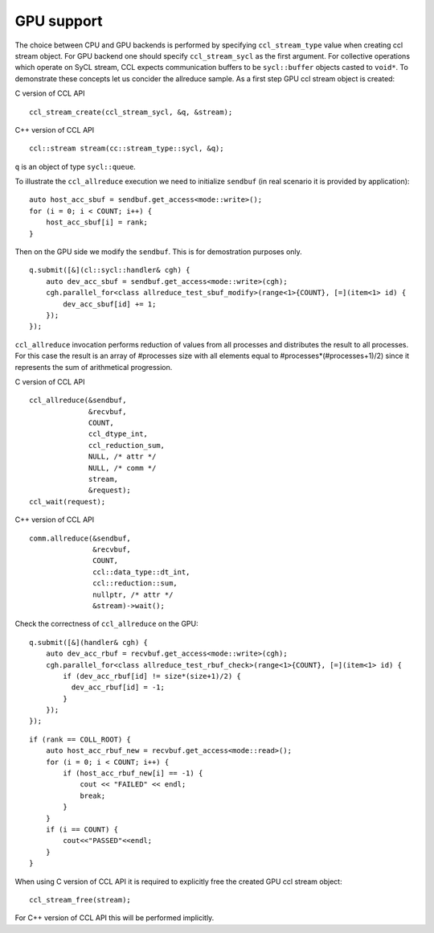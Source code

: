 GPU support
===========

The choice between CPU and GPU backends is performed by specifying ``ccl_stream_type`` value when creating ccl stream object. For GPU backend one should specify ``ccl_stream_sycl`` as the first argument. For collective operations which operate on SyCL stream, CCL expects communication buffers to be ``sycl::buffer`` objects casted to ``void*``.
To demonstrate these concepts let us concider the allreduce sample. As a first step GPU ccl stream object is created:

C version of CCL API

::

    ccl_stream_create(ccl_stream_sycl, &q, &stream);

C++ version of CCL API

::

    ccl::stream stream(cc::stream_type::sycl, &q);

``q`` is an object of type ``sycl::queue``.

To illustrate the ``ccl_allreduce`` execution we need to initialize ``sendbuf`` (in real scenario it is provided by application):

::

    auto host_acc_sbuf = sendbuf.get_access<mode::write>();
    for (i = 0; i < COUNT; i++) {
        host_acc_sbuf[i] = rank;
    }

Then on the GPU side we modify the ``sendbuf``. This is for demostration purposes only.

::

    q.submit([&](cl::sycl::handler& cgh) {
        auto dev_acc_sbuf = sendbuf.get_access<mode::write>(cgh);
        cgh.parallel_for<class allreduce_test_sbuf_modify>(range<1>{COUNT}, [=](item<1> id) {
            dev_acc_sbuf[id] += 1;
        });
    });

``ccl_allreduce`` invocation performs reduction of values from all processes and distributes the result to all processes. For this case the result is an array of #processes size with all elements equal to #processes*(#processes+1)/2) since it represents the sum of arithmetical progression.

C version of CCL API

::

    ccl_allreduce(&sendbuf,
                  &recvbuf,
                  COUNT,
                  ccl_dtype_int,
                  ccl_reduction_sum,
                  NULL, /* attr */
                  NULL, /* comm */
                  stream,
                  &request);
    ccl_wait(request);

C++ version of CCL API

::

    comm.allreduce(&sendbuf,
                   &recvbuf,
                   COUNT,
                   ccl::data_type::dt_int,
                   ccl::reduction::sum,
                   nullptr, /* attr */
                   &stream)->wait();

Check the correctness of ``ccl_allreduce`` on the GPU:

::

    q.submit([&](handler& cgh) {
        auto dev_acc_rbuf = recvbuf.get_access<mode::write>(cgh);
        cgh.parallel_for<class allreduce_test_rbuf_check>(range<1>{COUNT}, [=](item<1> id) {
            if (dev_acc_rbuf[id] != size*(size+1)/2) {
              dev_acc_rbuf[id] = -1;
            }
        });
    });

::

    if (rank == COLL_ROOT) {
        auto host_acc_rbuf_new = recvbuf.get_access<mode::read>();
        for (i = 0; i < COUNT; i++) {
            if (host_acc_rbuf_new[i] == -1) {
                cout << "FAILED" << endl;
                break;
            }
        }
        if (i == COUNT) {
            cout<<"PASSED"<<endl;
        }
    }

When using C version of CCL API it is required to explicitly free the created GPU ccl stream object:

::

    ccl_stream_free(stream);

For C++ version of CCL API this will be performed implicitly.
